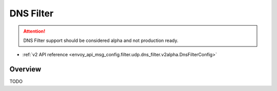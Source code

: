 .. _config_udp_listener_filters_dns_filter:

DNS Filter
==========

.. attention::

  DNS Filter support should be considered alpha and not production ready.

* :ref:`v2 API reference <envoy_api_msg_config.filter.udp.dns_filter.v2alpha.DnsFilterConfig>`

Overview
--------

TODO
